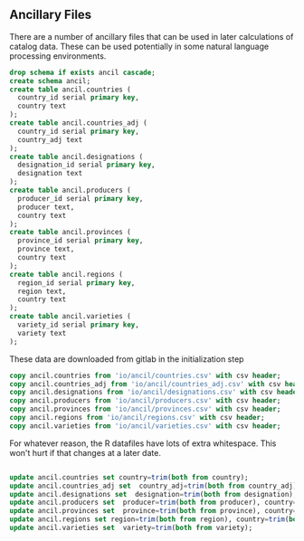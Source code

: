 #+PROPERTY: header-args:sql :engine postgresql :cmdline "service=datafest201912" :tangle yes

** Ancillary Files
There are a number of ancillary files that can be used in later calculations of
catalog data. These can be used potentially in some natural language processing
environments.

#+BEGIN_SRC sql
drop schema if exists ancil cascade;
create schema ancil;
create table ancil.countries (
  country_id serial primary key,
  country text
);
create table ancil.countries_adj (
  country_id serial primary key,
  country_adj text
);
create table ancil.designations (
  designation_id serial primary key,
  designation text
);
create table ancil.producers (
  producer_id serial primary key,
  producer text,
  country text
);
create table ancil.provinces (
  province_id serial primary key,
  province text,
  country text
);
create table ancil.regions (
  region_id serial primary key,
  region text,
  country text
);
create table ancil.varieties (
  variety_id serial primary key,
  variety text
);

#+END_SRC

#+RESULTS:
| DROP SCHEMA   |
|---------------|
| CREATE SCHEMA |
| CREATE TABLE  |
| CREATE TABLE  |
| CREATE TABLE  |
| CREATE TABLE  |
| CREATE TABLE  |
| CREATE TABLE  |
| CREATE TABLE  |

These data are downloaded from gitlab in the initialization step

#+BEGIN_SRC sql
copy ancil.countries from 'io/ancil/countries.csv' with csv header;
copy ancil.countries_adj from 'io/ancil/countries_adj.csv' with csv header;
copy ancil.designations from 'io/ancil/designations.csv' with csv header;
copy ancil.producers from 'io/ancil/producers.csv' with csv header;
copy ancil.provinces from 'io/ancil/provinces.csv' with csv header;
copy ancil.regions from 'io/ancil/regions.csv' with csv header;
copy ancil.varieties from 'io/ancil/varieties.csv' with csv header;
#+END_SRC

For whatever reason, the R datafiles have lots of extra whitespace. This won't
hurt if that changes at a later date.

#+BEGIN_SRC sql

update ancil.countries set country=trim(both from country);
update ancil.countries_adj set  country_adj=trim(both from country_adj);
update ancil.designations set  designation=trim(both from designation);
update ancil.producers set  producer=trim(both from producer), country=trim(both from country) ;
update ancil.provinces set  province=trim(both from province), country=trim(both from country) ;
update ancil.regions set region=trim(both from region), country=trim(both from country) ;
update ancil.varieties set  variety=trim(both from variety);

#+END_SRC

#+RESULTS:
| COPY 239     |
|--------------|
| COPY 174     |
| COPY 35389   |
| COPY 16270   |
| COPY 383     |
| COPY 1165    |
| COPY 683     |
| UPDATE 239   |
| UPDATE 174   |
| UPDATE 35389 |
| UPDATE 16270 |
| UPDATE 383   |
| UPDATE 1165  |
| UPDATE 683   |
